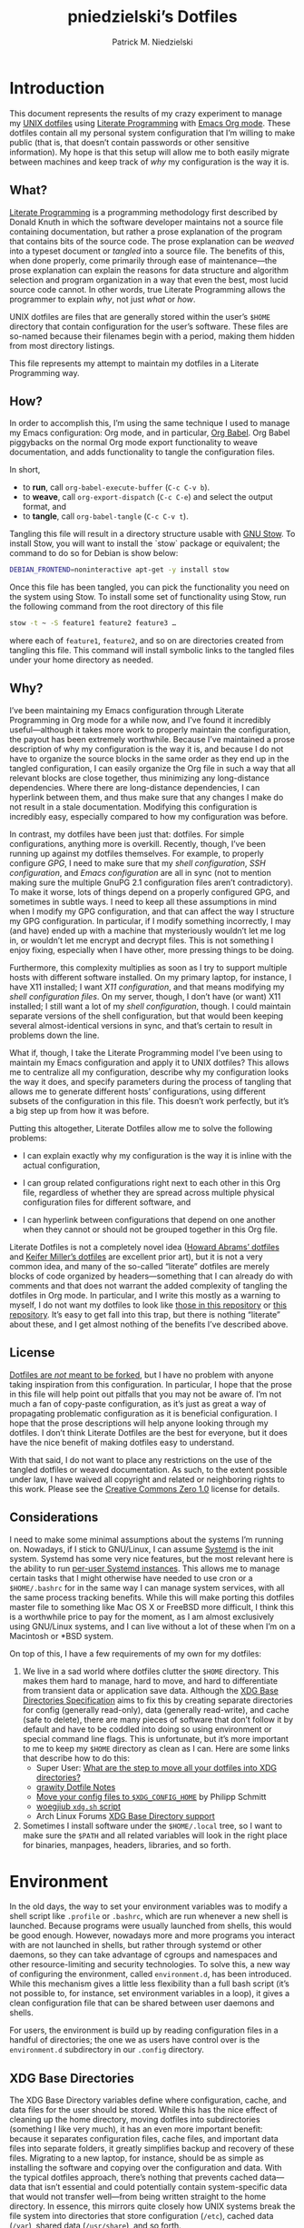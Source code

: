 #+TITLE:         pniedzielski’s Dotfiles
#+AUTHOR:        Patrick M. Niedzielski
#+EMAIL:         patrick@pniedzielski.net
#+DESCRIPTION:   Literate Dotfiles via Org-Mode

#+PROPERTY: header-args :comments no :mkdirp yes

* Introduction

This document represents the results of my crazy experiment to manage my [[https://dotfiles.github.io/][UNIX
dotfiles]] using [[https://en.wikipedia.org/wiki/Literate_programming][Literate Programming]] with [[http://orgmode.org/][Emacs Org mode]].  These dotfiles contain
all my personal system configuration that I’m willing to make public (that is,
that doesn’t contain passwords or other sensitive information).  My hope is that
this setup will allow me to both easily migrate between machines and keep track
of /why/ my configuration is the way it is.

** What?

[[http://literateprogramming.com/][Literate Programming]] is a programming methodology first described by Donald
Knuth in which the software developer maintains not a source file containing
documentation, but rather a prose explanation of the program that contains bits
of the source code.  The prose explanation can be /weaved/ into a typeset
document or /tangled/ into a source file.  The benefits of this, when done
properly, come primarily through ease of maintenance—the prose explanation can
explain the reasons for data structure and algorithm selection and program
organization in a way that even the best, most lucid source code cannot.  In
other words, true Literate Programming allows the programmer to explain /why/,
not just /what/ or /how/.

UNIX dotfiles are files that are generally stored within the user’s ~$HOME~
directory that contain configuration for the user’s software.  These files are
so-named because their filenames begin with a period, making them hidden from
most directory listings.

This file represents my attempt to maintain my dotfiles in a Literate
Programming way.

** How?

In order to accomplish this, I’m using the same technique I used to manage my
Emacs configuration: Org mode, and in particular, [[http://orgmode.org/worg/org-contrib/babel/intro.html][Org Babel]].  Org Babel
piggybacks on the normal Org mode export functionality to weave documentation,
and adds functionality to tangle the configuration files.

In short,

  - to *run*, call ~org-babel-execute-buffer~ (~C-c C-v b~).
  - to *weave*, call ~org-export-dispatch~ (~C-c C-e~) and select the output
    format, and
  - to *tangle*, call ~org-babel-tangle~ (~C-c C-v t~).

Tangling this file will result in a directory structure usable with [[https://www.gnu.org/software/stow/][GNU Stow]].
To install Stow, you will want to install the `stow` package or equivalent; the
command to do so for Debian is show below:

#+BEGIN_src sh   :dir /sudo::   :results outputs verbatim
  DEBIAN_FRONTEND=noninteractive apt-get -y install stow
#+END_SRC

Once this file has been tangled, you can pick the functionality you need on the
system using Stow.  To install some set of functionality using Stow, run the
following command from the root directory of this file

#+BEGIN_SRC sh   :eval never
  stow -t ~ -S feature1 feature2 feature3 …
#+END_SRC

where each of ~feature1~, ~feature2~, and so on are directories created from
tangling this file.  This command will install symbolic links to the tangled
files under your home directory as needed.

** Why?

I’ve been maintaining my Emacs configuration through Literate Programming in Org
mode for a while now, and I’ve found it incredibly useful—although it takes more
work to properly maintain the configuration, the payout has been extremely
worthwhile.  Because I’ve maintained a prose description of why my configuration
is the way it is, and because I do not have to organize the source blocks in the
same order as they end up in the tangled configuration, I can easily organize
the Org file in such a way that all relevant blocks are close together, thus
minimizing any long-distance dependencies.  Where there are long-distance
dependencies, I can hyperlink between them, and thus make sure that any changes
I make do not result in a stale documentation.  Modifying this configuration is
incredibly easy, especially compared to how my configuration was before.

In contrast, my dotfiles have been just that: dotfiles.  For simple
configurations, anything more is overkill.  Recently, though, I’ve been running
up against my dotfiles themselves.  For example, to properly configure [[*GnuPG][GPG]], I
need to make sure that my [[*Shell][shell configuration]], [[*SSH][SSH configuration]], and
[[*Emacs][Emacs configuration]] are all in sync (not to mention making sure the multiple
GnuPG 2.1 configuration files aren’t contradictory).  To make it worse, lots of
things depend on a properly configured GPG, and sometimes in subtle ways.  I
need to keep all these assumptions in mind when I modify my GPG configuration,
and that can affect the way I structure my GPG configuration.  In particular, if
I modify something incorrectly, I may (and have) ended up with a machine that
mysteriously wouldn’t let me log in, or wouldn’t let me encrypt and decrypt
files.  This is not something I enjoy fixing, especially when I have other, more
pressing things to be doing.

Furthermore, this complexity multiplies as soon as I try to support multiple
hosts with different software installed.  On my primary laptop, for instance, I
have X11 installed; I want [[*X11][X11 configuration]], and that means modifying my [[*Shell][shell
configuration files]].  On my server, though, I don’t have (or want) X11
installed; I still want a lot of my [[*Shell][shell configuration]], though.  I could
maintain separate versions of the shell configuration, but that would been
keeping several almost-identical versions in sync, and that’s certain to result
in problems down the line.

What if, though, I take the Literate Programming model I’ve been using to
maintain my Emacs configuration and apply it to UNIX dotfiles?  This allows me
to centralize all my configuration, describe why my configuration looks the way
it does, and specify parameters during the process of tangling that allows me to
generate different hosts’ configurations, using different subsets of the
configuration in this file.  This doesn’t work perfectly, but it’s a big step up
from how it was before.

Putting this altogether, Literate Dotfiles allow me to solve the following
problems:

  - I can explain exactly why my configuration is the way it is inline with the
    actual configuration,

  - I can group related configurations right next to each other in this Org
    file, regardless of whether they are spread across multiple physical
    configuration files for different software, and

  - I can hyperlink between configurations that depend on one another when they
    cannot or should not be grouped together in this Org file.

Literate Dotfiles is not a completely novel idea ([[https://github.com/howardabrams/dot-files][Howard Abrams’ dotfiles]] and
[[http://keifer.link/projects/dotfiles/dotfiles.html][Keifer Miller’s dotfiles]] are excellent prior art), but it is not a very common
idea, and many of the so-called “literate” dotfiles are merely blocks of code
organized by headers—something that I can already do with comments and that does
not warrant the added complexity of tangling the dotfiles in Org mode.  In
particular, and I write this mostly as a warning to myself, I do not want my
dotfiles to look like [[https://github.com/ivoarch/.dot-org-files][those in this repository]] or [[https://github.com/mgdelacroix/dotfiles][this repository]].  It’s easy to
get fall into this trap, but there is nothing “literate” about these, and I get
almost nothing of the benefits I’ve described above.

** License

[[http://www.anishathalye.com/2014/08/03/managing-your-dotfiles/][Dotfiles are /not/ meant to be forked]], but I have no problem with anyone taking
inspiration from this configuration.  In particular, I hope that the prose in
this file will help point out pitfalls that you may not be aware of.  I’m not
much a fan of copy-paste configuration, as it’s just as great a way of
propagating problematic configuration as it is beneficial configuration.  I hope
that the prose descriptions will help anyone looking through my dotfiles.  I
don’t think Literate Dotfiles are the best for everyone, but it does have the
nice benefit of making dotfiles easy to understand.

[[http://i.creativecommons.org/p/zero/1.0/88x31.png]]

With that said, I do not want to place any restrictions on the use of the
tangled dotfiles or weaved documentation.  As such, to the extent possible under
law, I have waived all copyright and related or neighboring rights to this work.
Please see the [[http://creativecommons.org/publicdomain/zero/1.0/][Creative Commons Zero 1.0]] license for details.

** Considerations

I need to make some minimal assumptions about the systems I’m running on.
Nowadays, if I stick to GNU/Linux, I can assume [[https://wiki.freedesktop.org/www/Software/systemd/][Systemd]] is the init system.
Systemd has some very nice features, but the most relevant here is the ability
to run [[https://wiki.archlinux.org/index.php/Systemd/User][per-user Systemd instances]].  This allows me to manage certain tasks that
I might otherwise have needed to use cron or a ~$HOME/.bashrc~ for in the same
way I can manage system services, with all the same process tracking benefits.
While this will make porting this dotfiles master file to something like Mac OS
X or FreeBSD more difficult, I think this is a worthwhile price to pay for the
moment, as I am almost exclusively using GNU/Linux systems, and I can live
without a lot of these when I’m on a Macintosh or *BSD system.

On top of this, I have a few requirements of my own for my dotfiles:

  1. We live in a sad world where dotfiles clutter the ~$HOME~ directory.  This
     makes them hard to manage, hard to move, and hard to differentiate from
     transient data or application save data.  Although the [[https://theos.kyriasis.com/~kyrias/basedir-spec.html][XDG Base Directories
     Specification]] aims to fix this by creating separate directories for config
     (generally read-only), data (generally read-write), and cache (safe to
     delete), there are many pieces of software that don’t follow it by default
     and have to be coddled into doing so using environment or special command
     line flags.  This is unfortunate, but it’s more important to me to keep my
     ~$HOME~ directory as clean as I can.  Here are some links that describe how
     to do this:
       - Super User: [[https://superuser.com/questions/874901/what-are-the-step-to-move-all-your-dotfiles-into-xdg-directories][What are the step to move all your dotfiles into XDG
         directories?]]
       - [[https://github.com/grawity/dotfiles/blob/master/.dotfiles.notes][grawity Dotfile Notes]]
       - [[https://lxl.io/xdg-config-home][Move your config files to ~$XDG_CONFIG_HOME~]] by Philipp Schmitt
       - [[https://github.com/woegjiub/.config/blob/master/sh/xdg.sh][woegjiub ~xdg.sh~ script]]
       - Arch Linux Forums [[https://wiki.archlinux.org/index.php/XDG_Base_Directory_support][XDG Base Directory support]]
  2. Sometimes I install software under the ~$HOME/.local~ tree, so I want to
     make sure the ~$PATH~ and all related variables will look in the right
     place for binaries, manpages, headers, libraries, and so forth.

* Environment

In the old days, the way to set your environment variables was to modify a shell
script like ~.profile~ or ~.bashrc~, which are run whenever a new shell is
launched.  Because programs were usually launched from shells, this would be
good enough.  However, nowadays more and more programs you interact with are not
launched in shells, but rather through systemd or other daemons, so they can
take advantage of cgroups and namespaces and other resource-limiting and
security technologies.  To solve this, a new way of configuring the environment,
called ~environment.d~, has been introduced.  While this mechanism gives a
little less flexibility than a full bash script (it’s not possible to, for
instance, set environment variables in a loop), it gives a clean configuration
file that can be shared between user daemons and shells.

For users, the environment is build up by reading configuration files in a
handful of directories; the one we as users have control over is the
~environment.d~ subdirectory in our ~.config~ directory.

** XDG Base Directories

The XDG Base Directory variables define where configuration, cache, and data
files for the user should be stored.  While this has the nice effect of cleaning
up the home directory, moving dotfiles into subdirectories (something I like
very much), it has an even more important benefit: because it separates
configuration files, cache files, and important data files into separate
folders, it greatly simplifies backup and recovery of these files.  Migrating to
a new laptop, for instance, should be as simple as installing the software and
copying over the configuration and data.  With the typical dotfiles approach,
there’s nothing that prevents cached data—data that isn’t essential and could
potentially contain system-specific data that would not transfer well—from being
written straight to the home directory.  In essence, this mirrors quite closely
how UNIX systems break the file system into directories that store configuration
(~/etc~), cached data (~/var~), shared data (~/usr/share~), and so forth.

Let’s create a file ~$HOME/.config/environment.d/00-xdg.conf~ that, when
sourced, sets these variables correctly.  The full listing of this file is shown
below:

#+CAPTION: Source listing for ~.config/environment.d/00-xdg.conf~.
#+BEGIN_SRC conf   :tangle env/.config/environment.d/00-xdg.conf   :noweb yes
  <<conf-xdg>>
#+END_SRC

But what are the variables we need to configure?  The [[https://theos.kyriasis.com/~kyrias/basedir-spec.html][XDG Base Directory
specification]] lists the following environment variables:

#+BEGIN_QUOTE
  - There is a single base directory relative to which user-specific data files
    should be written. This directory is defined by the environment variable
    ~$XDG_DATA_HOME~.

  - There is a single base directory relative to which user-specific
    configuration files should be written. This directory is defined by the
    environment variable ~$XDG_CONFIG_HOME~.

  - There is a single base directory relative to which user-specific executable
    files should be written. This directory is defined by the environment
    variable ~$XDG_BIN_HOME~.

  - There is a single base directory relative to which user-specific
    architecture-independent library files shoule be written. This directory is
    defined by the environment variable ~$XDG_LIB_HOME~.

  - There is a set of preference ordered base directories relative to which
    executable files should be searched. This set of directories is defined by
    the environment variable ~$XDG_BIN_DIRS~.

  - There is a set of preference ordered base directories relative to which
    library files should be searched. This set of directories is defined by
    the environment variable ~$XDG_LIB_DIRS~.

  - There is a set of preference ordered base directories relative to which data
    files should be searched. This set of directories is defined by the
    environment variable ~$XDG_DATA_DIRS~.

  - There is a set of preference ordered base directories relative to which
    configuration files should be searched. This set of directories is defined
    by the environment variable ~$XDG_CONFIG_DIRS~.

  - There is a single base directory relative to which user-specific
    non-essential (cached) data should be written. This directory is defined by
    the environment variable ~$XDG_CACHE_HOME~.

  - There is a single base directory relative to which user-specific runtime
    files and other file objects should be placed. This directory is defined by
    the environment variable ~$XDG_RUNTIME_DIR~.
#+END_QUOTE

The variables ~$XDG_BIN_DIRS~, ~$XDG_LIB_DIRS~, ~$XDG_DATA_DIRS~, and
~$XDG_CONFIG_DIRS~ contain system paths, and they should be set by the system
(or applications should use the defaults defined in the specification).
Furthermore, [[http://www.freedesktop.org/software/systemd/man/pam_systemd.html][~$XDG_RUNTIME_DIR~ is set by the Systemd PAM module]], so we don’t
need, or want, to set it by ourselves.

The remaining variables (namely, ~$XDG_DATA_HOME~, ~$XDG_CONFIG_HOME~,
~$XDG_BIN_HOME~, ~$XDG_LIB_HOME~, and ~$XDG_CACHE_HOME~), though, should be set
in our environment configuration.  I use the following, which happen to be the
defaults anyway:

#+BEGIN_SRC conf   :noweb-ref conf-xdg   :noweb-sep "\n"   :exports none
  # XDG Basedir variables
#+END_SRC
#+BEGIN_SRC conf   :noweb-ref conf-xdg   :noweb-sep "\n\n"
  XDG_DATA_HOME=$HOME/.local/share
  XDG_CONFIG_HOME=$HOME/.config
  XDG_BIN_HOME=$HOME/.local/bin
  XDG_LIB_HOME=$HOME/.local/lib
  XDG_CACHE_HOME=$HOME/.cache
#+END_SRC

As a note, we have to be careful, as the [[https://theos.kyriasis.com/~kyrias/basedir-spec.html][XDG Base Directory Specification]]
requires us to use absolute paths.  Here, we do this by using double-quoting,
which interpolates the ~$HOME~ variable into the path for us.  Because ~$HOME~
is an absolute path, the resulting paths will all be absolute, too.

The semantics of these environment variables naturally lead us to a backup and
recovery strategy:

  - ~$XDG_DATA_HOME~ contains user-specific data, so we generally want to back
    it up.  Not all of the data in this directory is important, but some is.
    This may contain sensitive information, so we should encrypt our backups.

  - ~$XDG_CONFIG_HOME~ contains user-specific configuration, which we want to
    back up.  Hopefully, this contains no sensitive information, but I don’t
    trust that no passwords or secrets will make it into this, so we encrypt the
    backups just in case.

  - ~$XDG_BIN_HOME~ and ~$XDG_LIB_HOME~ are for user-installed software that may
    be system-specific, so we don’t want to back it up.  To recover, we need to
    reinstall the software.

  - ~$XDG_CACHE_HOME~ is non-essential data, files that store information
    locally for performance.  These can be deleted at any time, and could go
    out-of-date, so there is no point in backing them up.  Software that uses
    these should regenerate them on its own.

While just configuring this should be enough, it’s not.  There is an annoying
amount of software that does not use these directories properly, or at all.  We
do our best here to configure the problematic software to use them, but we can’t
get all of it.

#+BEGIN_SRC conf   :noweb-ref conf-xdg   :noweb-sep "\n"   :exports none
  # Per-software configuration to use XDG basedirs
#+END_SRC

TeX stores its cache right under the home directory by default, so we set the
following environment variable to move it to the cache directory:

#+BEGIN_SRC conf   :noweb-ref conf-xdg   :noweb-sep "\n"
  TEXMFVAR=$XDG_CACHE_HOME/texmf-var
#+END_SRC

** Local Installation Tree

In addition to (or perhaps complementary to) the [[*XDG Base Directories][XDG Base Directories]], we also
use the ~.local~ tree as an install path for user-local software.  Because
~.local~ mirrors ~/usr~, this works very well.  It’s not quite as simple as
adding the binary path to ~$PATH~, though.  There are a number of variables we
need to set for the software to work correctly.

#+CAPTION: Source listing for ~.config/environment.d/10-local-tree.conf~.
#+BEGIN_SRC conf   :tangle env/.config/environment.d/10-local-tree.conf   :noweb yes
  # Add software installed under `~/.local` tree.
  PATH=$HOME/.local/bin:$PATH
  MANPATH=$HOME/.local/share/man:$MANPATH
  CFLAGS=-I$HOME/.local/include $CFLAGS
  CXXFLAGS=-I$HOME/.local/include $CXXFLAGS
  LDFLAGS=-L$HOME/.local/lib -Wl,-rpath,$HOME/.local/lib $LDFLAGS
  LD_RUNPATH=$HOME/.local/lib:$LD_RUNPATH
  PKG_CONFIG_PATH=$HOME/.local/lib/pkgconfig:$PKG_CONFIG_PATH
  ACLOCAL_FLAGS=-I $HOME/.local/share/aclocal/
#+END_SRC

** Wayland Configuration

Unfortunately, some applications don’t automatically support Wayland.  For
these, we set environment variables to force them to use Wayland.

#+CAPTION: Source listing for ~.config/environment.d/70-wayland.conf~.
#+BEGIN_SRC conf   :tangle env/.config/environment.d/70-wayland.conf
  MOZ_ENABLE_WAYLAND=1
#+END_SRC

** Source in Shell

Unfortunately, this is not enough.  When starting a Wayland session, with GNOME,
on Debian, the ~PATH~ environment variable setting in ~environment.d~ is
overwritten by a static string (see [[https://github.com/systemd/systemd/issues/6414][this bug]]; no one wants to claim it as their
own fault…).  We’ll need to fix this by reloading the environment in our
~.profile~ configuration, unfortunately.  The way I do this is taken from [[https://github.com/systemd/systemd/issues/7641#issuecomment-693117066][this
answer]], which gives a solution that doesn’t rely on Bash-isms, and thus should
work well as a real ~.profile~.

#+begin_src sh   :noweb-ref sh-profile   :noweb-sep "\n"
  set -a
  . /dev/fd/0 <<EOF
  $(/usr/lib/systemd/user-environment-generators/30-systemd-environment-d-generator)
  EOF
  set +a
#+end_src

* Shell

The UNIX shell is at the center of the UNIX CLI experience, so it makes sense to
begin with this.  There are two particular shells I care about: Bash and
standard POSIX shell.  The former is what I use for interactive shells outside
of Emacs, whereas the latter is what I strive to write my scripts for (so, among
other things, they support *BSDs and other UNIXen without modification).  This
configuration is structured so that I can configure both—although I keep POSIX
shell completely vanilla with regard to its functionality, so I don’t get any
unexpected surprises when moving my scripts to a new host.

On Debian systems, the POSIX shell is [[http://gondor.apana.org.au/~herbert/dash/][Dash, the Debian Almquist Shell]], by
default.  This shell is POSIX compliant and very lightweight.  Other systems use
[[https://www.gnu.org/software/bash/manual/html_node/Bash-POSIX-Mode.html][Bash as the POSIX shell]], which, as long its configured correctly, is also fine.

To orient readers, my shell configuration is similar to that described in the
article [[https://medium.com/@webprolific/getting-started-with-dotfiles-43c3602fd789#.a9jfn51ix][_Getting Started With Dotfiles_]], by Lars Kappert.

** Shell Configuration Files

Shell configuration is done in three files, whose semantics are described below:

  - ~.profile~ :: This file is sourced by a login shell, which is the root
    process of almost everything run by the user (with the exception of Systemd
    units and cron jobs, which are run from a daemon not spawned from the login
    shell).  Because all shells, not just Bash, source this file, we want to
    avoid anything Bash-specific here.

  - ~.bashrc~ :: This file is sourced by interactive Bash shells *that are not
    login shells*, so it should contain only configuration that we use while
    interacting with a shell (as opposed to, for example, configuration that
    might affect shell scripts).  These are mostly conveniences, and are
    necessarily Bash-specific.

  - ~.bash_profile~ :: This file is sourced by Bash in priority to ~.profile~
    for login shells, but is otherwise the same.

The above descriptions lead to the following plan: we will use ~.profile~ for
one-time configuration for each login, such as environment variables that are
needed by every program; ~.bashrc~ will contain Bash-specific configuration that
is sourced by every new interactive shell (things like aliases and functions,
which aren’t inherited by subshells anyway); ~.bash_profile~ will simply source
both ~.profile~ and ~.bashrc~, which means interactive Bash login shells will
have both the non-Bash-specific configurations and the Bash-specific
configurations.

So, let’s take a look at these three configuration files:

#+CAPTION: Source listing for ~.profile~.
#+BEGIN_SRC sh   :tangle sh/.profile   :noweb yes   :shebang "#!/bin/sh\n"
  # Source installed login shell configurations:
  <<sh-profile>>
#+END_SRC

#+CAPTION: Source listing for ~.bashrc~.
#+BEGIN_SRC sh   :tangle sh/.bashrc   :noweb yes   :shebang "#!/bin/bash\n"
  # Source installed interactive shell configurations:
  <<sh-bashrc>>
#+END_SRC

#+CAPTION: Source listing for ~.bash_profile~.
#+BEGIN_SRC sh   :tangle sh/.bash_profile   :noweb yes   :shebang "#!/bin/bash\n"
  # Source login shell configuration:
  . .profile

  # Only source .bashrc when shell is interactive:
  case "$-" in *i*) . .bashrc ;; esac
#+END_SRC

** Aliases

I store aliases in the ~$HOME/.config/sh/alias.sh~ file.  These aliases apply
only to interactive shells, not to scripts, so all these aliases are only to
help me in interactive shells.  Here is a full listing of that file:

#+CAPTION: Source listing for ~.config/sh/alias.sh~.
#+BEGIN_SRC sh   :tangle sh/.config/sh/alias.sh   :noweb yes   :shebang "#!/bin/sh\n"
  <<sh-alias>>
#+END_SRC

We also want to make sure to source this file from ~.bashrc~:

#+BEGIN_SRC sh   :noweb-ref sh-bashrc   :noweb-sep "\n"
  [ -r $HOME/.config/sh/alias.sh    ] && . $HOME/.config/sh/alias.sh
#+END_SRC

The default ~ls~ does not automatically print its results in color when the
terminal supports it, and it gives rather unhelpful values for file sizes.  For
usability, we change the default in interactive shells to use color whenever the
output terminal supports it and to display file sizes in human-readable format
(e.g., ~1K~, ~234M~, ~2G~).  Once we’ve done that, we can also add the common
and useful ~ll~ alias, which displays a long listing format, sorted with
directories first.

#+BEGIN_SRC sh   :noweb-ref sh-alias   :noweb-sep "\n"   :exports none
  # ls usability aliases
#+END_SRC
#+BEGIN_SRC sh   :noweb-ref sh-alias   :noweb-sep "\n\n"
  alias ls="ls -h --color=auto"
  alias ll="ls -lv --group-directories-first"
#+END_SRC

We also [[*Emacs][define some aliases]] to easily start Emacs from the terminal.

** Functions

In addition to aliases, I use some shell functions for functionality that is
more complicated than what aliases can provide but not complicated enough to
warrant a separate shell script.  These functions are stored in
~$HOME/.config/sh/function.sh~, reproduced below:

#+CAPTION: Source listing for ~.config/sh/function.sh~.
#+BEGIN_SRC sh   :tangle sh/.config/sh/function.sh   :noweb yes   :shebang "#!/bin/sh\n"
  <<sh-function>>
#+END_SRC

Again, we source it from ~.bashrc~:

#+BEGIN_SRC sh   :noweb-ref sh-bashrc   :noweb-sep "\n"
  [ -r $HOME/.config/sh/function.sh ] && . $HOME/.config/sh/function.sh
#+END_SRC

The functions I use most commonly manage my ~$PATH~ variable, the environment
variable that contains a colon-separated list of directories in which to look
for a command to be executed.  Modifying it manually—especially removing
directories from it—is tedious and error-prone; these functions, which I found
on [[https://stackoverflow.com/questions/370047/][a StackOverflow question]], have served we well:

#+BEGIN_SRC sh   :noweb-ref sh-function   :noweb-sep "\n"   :exports none
  # $PATH management functions
#+END_SRC
#+BEGIN_SRC sh   :noweb-ref sh-function   :noweb yes   :noweb-sep "\n\n"
  path_append()  { path_remove $1; export PATH="$PATH:$1";   }
  path_prepend() { path_remove $1; export PATH="$1:$PATH";   }
  path_remove()  { export PATH=`<<sh-function-pathremove>>`; }
#+END_SRC

The ~path_append()~ and ~path_prepend()~ functions are rather self-explanatory,
but the ~path_remove()~ function may not be.  In fact, it’s slightly modified
from the version in the StackOverflow question linked above.  Let’s break it
down.  Our goal is to export the ~$PATH~ variable to a new value, so let’s look
inside the backtick-quoted string to see what is run:

  1. First, we print out the current ~$PATH~, which we will use as input.  The
     ~$PATH~ variable should not end in a newline, which gives us two options:

       - ~echo -n~, which is not completely portable, or
       - ~printf~.

     In the name of portability, we will choose the later.

     #+BEGIN_SRC sh   :noweb-ref sh-function-pathremove   :noweb-sep " | "
       printf '%s' "$PATH"
     #+END_SRC

  2. We want to parse this output into a series of records separated by colons.
     To this, we turn to awk.  The awk [[http://www.grymoire.com/Unix/Awk.html#uh-19][~RS~ variable]] stores the line/record
     separator used in parsing, and the [[http://www.grymoire.com/Unix/Awk.html#uh-20][~ORS~ variable]] stores the line/record
     separator used in printing.  We can use these two variables to piggyback on
     awk’s parsing capabilities, setting both of them to colons.  Awk can then
     loop over these parsed directory names to determine whether any of them are
     the directory we are trying to remove.  If they are, we ignore them.

     #+BEGIN_SRC sh   :noweb-ref sh-function-pathremove   :noweb-sep " | "
       awk -v RS=: -v ORS=: '$0 != "'$1'"'
     #+END_SRC

     The expression here used to filter is a little opaque, but works as
     follows:

       - We have an initial, single-quoted string in which the ~$0~ is an _awk_
         variable meaning “this record”.  This string ends with a double quote.

       - Then, we have a _shell_ variable that interpolates to the first
         argument to our function.

       - Finally, we have a third string that closes the opening quote from the
         first string.

  3. Unfortunately, awk outputs the value of ~ORS~ at the end of the string,
     too, so we need to chop it off.  The following sed invocation does that:

     #+BEGIN_SRC sh   :noweb-ref sh-function-pathremove   :noweb-sep " | "
       sed 's/:$//'
     #+END_SRC

** Bash Prompt

In order to configure our Bash prompt, we make a new file,
~$HOME/.config/sh/prompt.sh~.  This file’s job is simply to set the prompt as we
want when it sourced.

Bash prompt configuration is contained within the ~$PS1~ environment variable,
which is extremely terse and hard to work with.  The following is my ~$PS1~
configuration:

#+CAPTION: Source listing for ~.config/sh/prompt.sh~.
#+BEGIN_SRC sh   :tangle sh/.config/sh/prompt.sh   :noweb yes   :shebang "#!/bin/bash\n"
  white='\e[0;37m'
  greenbold='\e[01;32m'
  bluebold='\e[01;34m'
  reset='\e[0m'

  # Set prompt
  export PS1="<<sh-prompt>>"

  # Set xterm title
  case "$TERM" in
      xterm*|rxvt*) export PS1="<<sh-prompt-title>>$PS1" ;;
                 *) ;;
  esac

  unset white
  unset greenbold
  unset bluebold
  unset reset
#+END_SRC

This will produce a shell prompt that looks as follows:

#+BEGIN_EXAMPLE
  hostname:~(0)$
#+END_EXAMPLE

The first few lines define ANSI color codes that we will use in the prompt.
Because these are unset later, we don’t need to worry about them polluting the
our environment when we source this file.  When we use these color codes, we
will enclose them in ~\[~ and ~\]~, which tell bash not to consider the
enclosing text when moving the cursor.  We can use the variables within our
~$PS1~ variable, and they will be interpolated correctly within the
double-quoted string.

Let’s break the prompt down some:

  - We start out by resetting the color setting of the terminal, just in case
    some rogue command does not clean up after itself:

    #+BEGIN_SRC sh   :noweb-ref sh-prompt   :noweb-sep ""
      \[$reset\]
    #+END_SRC

  - The next part of the ~$PS1~ variable prints out the hostname (~\h~) in a
    bold, green color, and then prints out a white colon:

    #+BEGIN_SRC sh   :noweb-ref sh-prompt   :noweb-sep ""
      \[$greenbold\]\h\[$reset\]\[$white\]:
    #+END_SRC

    In the past, I’ve also included the username (~\u~) before the hostname, but
    except in specific cases (perhaps when logging in as root, which I tend to
    disable), I don’t really care about seeing it on every prompt.  On the other
    hand, I often have multiple terminal windows open to multiple different
    hosts, and I find it easy to get confused, so I always display the hostname.

  - The third part of the ~$PS1~ variable prints out the current working
    directory in a bold, blue color:

    #+BEGIN_SRC sh   :noweb-ref sh-prompt   :noweb-sep ""
      \[$reset\]\[$bluebold\]\W
    #+END_SRC

    The ~\W~ command here only prints out the name of the working directory, not
    the full path to it (this can be done using the ~\w~ command).  I want my
    prompt to be relatively short, so I can fit the command on the same line as
    the prompt, and when I want to know the full path, I can always use the
    ~pwd~ command.

  - Then, we print out the exit code of the last command run in parentheses, in
    plain white:

    #+BEGIN_SRC sh   :noweb-ref sh-prompt   :noweb-sep ""
      \[$reset\]\[$white\](\$?)
    #+END_SRC

    The exit code of the last command run is contained within the ~$?~ variable.
    I’ve found this functionality very useful, because I’ve run across tricky
    commands that don’t print out a useful message to ~stderr~ to indicate that
    they’ve failed, but just die with some nonzero exit code.

    Notice that we have to escape the dollar sign of the ~$?~, because otherwise
    it would be expanded when we set the ~PS1~ variable initially, not expanded
    each time the shell prompt is printed!

  - The final part of the ~$PS1~ variable prints out the actual prompt, a dollar
    sign and space, and resets the color state:

    #+BEGIN_SRC sh   :noweb-ref sh-prompt   :noweb-sep ""
      \\$ \[$reset\]
    #+END_SRC

    We need to double escape the dollar sign, because otherwise it would be
    considered an environment variable expansion when printing the prompt.  We
    really want a literal dollar sign here.

Concatenating these together will set our prompt as we want it.

After that, we want to make sure that xterms which are hosting our shell session
(potentially xterms on a different machine, that are connecting over SSH) have a
useful title.  Here, I elect to display the username as well as the hostname and
working directory.  Unlike in a shell prompt, changing the title will not take
up valuable screen real-estate, so this extra information doesn’t have much
cost.  As long as the terminal is an xterm (which we check by pattern matching),
we prepend a string to the prompt which is displayed on the title bar, but
otherwise not shown.  The string has the following form:

#+BEGIN_SRC sh   :noweb yes
  <<sh-prompt-title>>
#+END_SRC

Let’s look at how this breaks down:

  - We start with the same ~\[~ that we used earlier on to prevent Bash from
    considering this text when moving the cursor:

    #+BEGIN_SRC sh   :noweb-ref sh-prompt-title   :noweb-sep ""
      \[
    #+END_SRC

    We will close this at the end of the title text.

  - Then, we add the special escape sequence that an xterm detects to set the
    title:

    #+BEGIN_SRC sh   :noweb-ref sh-prompt-title   :noweb-sep ""
      \e]0;
    #+END_SRC

  - Then, we set the title using the same escape sequences we used for the
    prompt above, with the addition of a ~\u~, which expands to the current
    user:

    #+BEGIN_SRC sh   :noweb-ref sh-prompt-title   :noweb-sep ""
      \u@\h: \W
    #+END_SRC

  - Finally, we tell the xterm that the title text is done and close the ~\[~ we
    opened earlier:

    #+BEGIN_SRC sh   :noweb-ref sh-prompt-title   :noweb-sep ""
      \a\]
    #+END_SRC

Now that we’ve set the prompt and xterm title, let’s make sure to source this
configuration from ~.bashrc~:

  #+BEGIN_SRC sh   :noweb-ref sh-bashrc   :noweb-sep "\n"
    [ -r $HOME/.config/sh/prompt.sh ] && . $HOME/.config/sh/prompt.sh
  #+END_SRC

** Miscellaneous Interactive Shell Customizations

Finally, we’re left with some interactive shell customizations that don’t fit
under any other heading.  These are either set in or conditionally sourced from
~$HOME/.config/sh/interactive.sh~, which is listed below:

#+CAPTION: Source listing for ~.config/sh/interactive.sh~.
#+BEGIN_SRC sh   :tangle sh/.config/sh/interactive.sh   :noweb yes   :shebang "#!/bin/bash\n"
  <<sh-interactive>>
#+END_SRC

As these are interactive, Bash-specific customizations, we want to source it
from our ~.bashrc~ by adding the following line to that file:

#+BEGIN_SRC sh   :noweb-ref sh-bashrc   :noweb-sep "\n"
  [ -r $HOME/.config/sh/interactive.sh ] && . $HOME/.config/sh/interactive.sh
#+END_SRC

*** Bash Completion

To enable completion in Bash, we source one of two files:

#+BEGIN_SRC sh   :noweb-ref sh-interactive   :noweb-sep "\n"   :exports none
  # Enable interactive Bash completion
#+END_SRC
#+BEGIN_SRC sh   :noweb-ref sh-interactive   :noweb-sep "\n\n"
  if [ -r /usr/share/bash-completion/bash_completion ]; then
      . /usr/share/bash-completion/bash_completion
  elif [ -r /etc/bash_completion ]; then
      . /etc/bash_completion
  fi
#+END_SRC

This configuration is taken from the default ~.bashrc~ shipped with Debian; the
former path is the path that the ~bash-completion~ package installs to.  This
can actually be modified [[https://www.gnu.org/software/bash/manual/html_node/Programmable-Completion.html][programmatically]] by packages.

*** Bash History

Bash has command history support that allows you to recall previously run
commands and run them again at a later session.  Command history is stored both
in memory and in a special file written to disk, ~$HOME/.bash_history~.

#+BEGIN_SRC sh   :noweb-ref sh-interactive   :noweb-sep "\n"   :exports none
  # History configuration
#+END_SRC

I don’t care so much about my command history being written to disk, because my
primary use case is to save on typing during an interactive session.  Because of
this, we want to unset the ~$HISTFILE~ variable.  This will prevent the command
history from being written to disk when the shell is exited.

#+BEGIN_SRC sh   :noweb-ref sh-interactive   :noweb-sep "\n"
  unset HISTFILE
#+END_SRC

When saving command history in memory, I want to prevent two things from being
added: lines beginning with whitespace (in case we have a reason to run a
command and not remember it) and duplicate lines (which are just a nuisance to
scroll through).  This can be done by setting the ~$HISTCONTROL~ environment
variable to ~ignoreboth~.  We don’t want this environment variable to leak into
subshells (especially noninteractive subshells), so we don’t ~export~ it.

#+BEGIN_SRC sh   :noweb-ref sh-interactive   :noweb-sep "\n"
  HISTCONTROL=ignoreboth
#+END_SRC

We also want to set a few shell options to control how history is stored as
well:

  - ~cmdhist~ saves all lines in a multi-line command in the history file, which
    makes it easy to modify multi-line commands that we’ve run.

  - ~histreedit~ allows a user to re-edit a failed history substitution instead
    of clearing the prompt.

#+BEGIN_SRC sh   :noweb-ref sh-interactive   :noweb-sep "\n\n"
  shopt -s cmdhist
  shopt -s histreedit
#+END_SRC

*** Miscellaneous Configuration

Finally, we have the following configuration options that don’t fit anywhere
else.

#+BEGIN_SRC sh   :noweb-ref sh-interactive   :noweb-sep "\n"   :exports none
  # Miscellaneous configuration items
#+END_SRC

We want to check the size of the terminal window after each command and, if
necessary, update the values of ~$LINES~ and ~$COLUMNS~.  If any command uses
the size of the terminal window to intelligently format output (think ~ls~
selecting the number of columns to output filenames in), this will give it
up-to-date information on the terminal size.  The shell option ~checkwinsize~
does this for us.

#+BEGIN_SRC sh   :noweb-ref sh-interactive   :noweb-sep "\n\n"
  shopt -s checkwinsize
#+END_SRC

* Readline

[[https://cnswww.cns.cwru.edu/php/chet/readline/rltop.html][GNU Readline]] is a library used by many programs for interactive command editing
and recall.  Most importantly for my purposes, it is used by Bash, so this could
be considered as an extension of our [[*Shell][shell configuration]].

Let’s start off by moving the configuration to the correct XDG Basedir by adding
this to the ~xdg.sh~ script we detail in the [[*XDG Base Directories][XDG Basedirs section]].

#+CAPTION: Source listing for ~.config/environment.d/30-readline.conf~.
#+BEGIN_SRC conf   :tangle readline/.config/environment.d/30-readline.conf
  INPUTRC=$XDG_CONFIG_HOME/readline/inputrc
#+END_SRC

The actual ~$XDG_CONFIG_HOME/readline/inputrc~ file is shown and described
below:

#+CAPTION: Source listing for ~.config/readline/inputrc~.
#+BEGIN_SRC conf   :tangle readline/.config/readline/inputrc   :noweb yes
  <<inputrc>>
#+END_SRC

Our first configuration is to make ~TAB~ autocomplete regardless of the case of
the input.  This is somewhat of a trade-off, because it gives worse completion
when the case of a prefix really does disambiguate.  I find, in practice, this
is rather rare, and even rarer in my primary Readline application, Bash.

#+BEGIN_SRC conf   :noweb-ref inputrc   :noweb-sep "\n"
  set completion-ignore-case on
#+END_SRC

I find the default behavior of Readline with regard to ambiguous completion to
be very annoying.  By default, Readline will beep at you when you attempt to
complete an ambiguous prefix and wait for you to press ~TAB~ again to see the
alternatives; if the completion is ambiguous, I want to be told of the possible
alternatives immediately.  Enabling the ~show-all-if-ambiguous~ setting
accomplishes this.

#+BEGIN_SRC conf   :noweb-ref inputrc   :noweb-sep "\n"
  set show-all-if-ambiguous on
#+END_SRC

Another setting we want to make sure is set is to not autocomplete hidden files
unless the pattern explicitly begins with a dot.  Usually I don’t want to deal
with hidden files, so this is a good trade-off.

#+BEGIN_SRC conf   :noweb-ref inputrc   :noweb-sep "\n"
  set match-hidden-files off
#+END_SRC

Also, we want to normalize the handling of directories and symlinks to
directories, so there appears to be no difference.  The following setting
immediately adds a trailing slash when autocompleting symlinks to directories.

#+BEGIN_SRC conf   :noweb-ref inputrc   :noweb-sep "\n"
  set mark-symlinked-directories on
#+END_SRC

Finally, we add more intelligent ~UP~/~DOWN~ behavior, using the text that has
already been typed as the prefix for searching through command history.

#+BEGIN_SRC conf   :noweb-ref inputrc   :noweb-sep "\n"
  "\e[B": history-search-forward
  "\e[A": history-search-backward
#+END_SRC

* GnuPG
#+CAPTION: Source listing for ~.config/environment.d/21-gpg.conf~.
#+BEGIN_SRC conf   :tangle gnupg/.config/environment.d/21-gpg.conf
   GNUPGHOME=$XDG_CONFIG_HOME/gnupg
#+end_src

* SSH
#+BEGIN_SRC conf   :tangle ssh/.config/environment.d/20-ssh.conf
  SSH_AGENT_PID=
  SSH_AUTH_SOCK=${XDG_RUNTIME_DIR}/gnupg/S.gpg-agent.ssh
#+END_SRC

* Mail
My current email setup is probably the biggest improvement I have ever made for
my productivity.  I have, in the past, used [[https://wiki.gnome.org/Apps/Evolution][GNOME Evolution]] for email, which I
find to be a really nice program.  However, it started to balk at the number of
emails I had.  Sometimes, its database would become corrupted, and I would have
to download all my mails again.  Furthermore, as I started using Emacs [[http://orgmode.org/][Org Mode]]
to manage my schedule and notes, I was finding I was only using Evolution for
mail.  Naturally, I started looking for a more stable and Emacs-compatible
solution.

There were some important considerations I had when researching a mail setup:

  1. I want to be able to work offline, and that includes reading (and even
     sending) mail!  Sometimes this is born of necessity, such as when I'm on a
     plane or a bus; sometimes it is self-imposed.  When I get back online, I
     want the mail I've queued up to be sent to be actually propagated to a
     server, and all the mail that I've received in the meantime to be
     accessible.  Note that this necessitates both a copy of all mail locally on
     my machine and a sent mail queue.

  2. I have a lot of email, and managing it all manually is a big chore.  I want
     to be able to search for mail quickly and easily, and I want this to be my
     primary means of using email.

  3. I don't want to be roped into any specific tools.  Whenever possible, I
     want to be using common, open standards.  For one, this adds some
     redundancy to the system, which is a really good thing for such an
     important tool—that is, if one part of the system breaks somehow, it
     doesn't bring down everything else, and I can still potentially work.
     Furthermore, this means I can easily swap parts of the system out.  I've
     done this in the past, swapping [[http://www.djcbsoftware.nl/code/mu/][mu]] for [[https://notmuchmail.org/][notmuch]] and [[http://www.offlineimap.org/][OfflineIMAP]] for [[http://isync.sourceforge.net/][isync]].
     In the future, I may look at [[http://imapfw.offlineimap.org/][imapfw]], which is by the same author as
     OfflineIMAP—it just doesn’t look stable enough at the moment.

I switched through some setups, eventually settling on my current setup, which
centers around the following loosely-coupled tools:

  - [[http://isync.sourceforge.net/][isync]] :: a tool for synchronizing a local Maildir with an IMAP server.
    Because isync only connects to the server intermittently to sync a local
    copy with a remote copy, it means I don’t have to have an internet
    connection at all times to read my mail, satisfying consideration 1 above.
    Compared to the alternative in the same space, [[http://www.offlineimap.org/][OfflineIMAP]], I’ve found isync
    very fast, even with all the mail I have; this satisfies condition 2.
    Finally, isync only uses the IMAP4 protocol and the widely-used Maildir
    format, meaning I’m not locked into it if I want to switch or do something
    novel with my email, satisfying condition 3.

  - [[https://github.com/gauteh/lieer][lieer]] :: a tool for synchronizing a local notmuch Maildir with Gmail tags.

  - [[http://msmtp.sourceforge.net/][msmtp]] :: a sendmail-compatible tool for sending emails through a remote SMTP
    server.  Packaged with it in the Debian archive is a nice script called
    =msmtpq=, which, if we can’t send mail to the remote server (if, for
    instance, we’re not connected to the network), queues the mail locally to be
    sent later.  In doing so, it satisfies my first criterion above, and since
    it’s an SMTP tool, it satisfies criterion 3 as well.  Fortunately, I don’t
    send all that much mail, so it’s not important for this to scale to a large
    number of messages—although, it might.

  - [[https://notmuchmail.org/][notmuch]] :: a Maildir indexer, which provides lightning fast tagging and
    searching for email messages.  The search-based paradigm for email is how
    email /should/ be, as it takes so little maintenance.  notmuch only needs a
    local copy of your email (condition 1), uses a Xapian database and puts it
    in your Maildir (condition 3), and is incredibly fast (even faster than its
    competitor, [[http://www.djcbsoftware.nl/code/mu/][mu]], which I used for some time), and able to cope with very,
    very large amounts of email (condition 2).

All of these tools combine together to make an incredibly efficient email
workflow.  To set each of these tools up, though, we need to do some preliminary
work.

Let’s create a directory to store our emails first:

#+begin_src sh
  mkdir -p ~/Retpoŝtoj
#+end_src

** General Configuration
This section describes general configuration of each of the components of the
setup.  The next section gives the configuration for each account I use.

*** Retrieving Mail with isync
As described above, the tool we will use to sync mail to and from our IMAP
servers is [[http://isync.sourceforge.net/][isync]], a fast IMAP and Maildir synchronization program written in C.
To get started, we need to make sure we have the =isync= package installed.
Let's install it:

#+begin_src sh   :dir /sudo::   :results outputs verbatim
  DEBIAN_FRONTEND=noninteractive apt-get -y install isync
#+end_src

Configuration of isync is not too hard, but there are some caveats.  As we
discussed in the [[*XDG Base Directories][XDG Basedirs section]], our ideal is to move all configuration
files out of our home directory.  Our usual tool for doing this is by setting an
environment variable.  isync does not support an environment variable like this,
though.  Fortunately, its =mbsync= executable does support a command line flag
telling it where to look for its configuration file.  As long as we only use
isync with this flag, we'll be fine (and we'll make sure of this later).
However, this means we can place our configuration in a
~$XDG_CONFIG_HOME/isync/config~ file, shown below:

#+caption: Source listing for ~.config/isync/config~.
#+begin_src conf   :tangle mail/.config/isync/config   :noweb yes
  # -*- conf -*-

  <<mail-isync>>
#+end_src

Before diving into this file, let’s take some time to understand the basic
concepts of isync.  Isync essentially deals with mappings between two backing
stores of email; these mappings are called /channels/.  A channel has a /master/
store (usually the authoritative copy) and a /slave/ store (usually a replica).
Each of these stores can either be a mailbox stored in a local Maildir or a
mailbox stored in a remote server, accessible over IMAP.  Finally, for IMAP
stores, we need to also set up information about the IMAP connection, called an
/IMAP account/.

*** Sending Mail with msmtp
We don’t just want to receive mail locally, though; we also want to send it.  To
do this, we will use [[https://marlam.de/msmtp/][msmtp]], a sendmail-like process that communicates with
external SMTP servers.  The msmtp package also contains an implementation of a
local mail queue, which I need for sending mail when offline.  So, first let’s
install the =msmtp= package from Debian.

#+begin_src sh   :dir /sudo::   :results outputs verbatim
  DEBIAN_FRONTEND=noninteractive apt-get -y install msmtp
#+end_src

The mail queue scripts are installed along with documentation, along with a very
useful [[file:/usr/share/doc/msmtp/examples/msmtpq/README.msmtpq][README file]].  As described there, the queue scripts are a wrapper for
msmtp itself, and so these scripts are what we will be using for our MTA.  We
need to copy them to our =PATH= and make sure they are executable.

#+begin_src sh
  mkdir -p ~/.local/bin
  cp /usr/share/doc/msmtp/examples/msmtpq/msmtp-queue ~/.local/bin/
  cp /usr/share/doc/msmtp/examples/msmtpq/msmtpq      ~/.local/bin/
  chmod +x ~/.local/bin/msmtp-queue ~/.local/bin/msmtpq
#+end_src

Next, we need to tell these scripts where to place the queue.  I think the
proper place for this is is in a subdirectory of =$XDG_DATA_HOME=, so the queue
is persistent between boots (just in case!).  Let’s create that directory.

#+begin_src sh
  mkdir -p   $XDG_DATA_HOME/msmtp/queue
  chmod 0700 $XDG_DATA_HOME/msmtp/queue
#+end_src

Next, we need to modify the =msmtpq= script to use this directory.  We do this
by rewriting two configuration lines near the top of the script:

#+begin_src sed   :cmd-line -i   :in-file ~/.local/bin/msmtpq
  s|Q=~/.msmtp.queue|Q=\$XDG_DATA_HOME/msmtp/queue|;
  s|LOG=~/log/msmtp.queue.log|LOG=\$XDG_DATA_HOME/msmtp/queue.log|;
#+end_src

We are almost ready to just use the local =msmtpq= program as our MTA!  However,
if we are running apparmor on our system, we won’t be able to read the local
configuration file using the default profile.  We will add to the whitelist the
ability to read any path in the home directory that ends in ~msmtp/config~.

#+begin_src sh   :dir /sudo::
  echo 'owner @{HOME}/**/msmtp/config r,' >> /etc/apparmor.d/local/usr.bin.msmtp
#+end_src

Configuring =msmtp=, like =isync= is fairly simple.

#+caption: Source listing for ~$XDG_CONFIG_HOME/msmtp/config~.
#+begin_src conf   :tangle mail/.config/msmtp/config   :noweb yes
  # -*- conf -*-
  # Set default values for all following accounts.
  defaults
  auth   on
  tls    on
  syslog on

  <<mail-msmtp>>


  # Set a default account
  account default : personal
#+end_src

*** Searching Mail
In order to index and search our mail, we use [[https://notmuchmail.org/][notmuch]].  Let’s first install this
from the Debian archive:

#+begin_src sh   :dir /sudo::   :results outputs verbatim
  DEBIAN_FRONTEND=noninteractive apt-get -y install notmuch
#+end_src

Note that we don’t want to install notmuch-emacs, because it pulls in emacs24.
We use 25, so instead we will pull from MELPA.

By default, notmuch looks for a configuration file directly under the user’s
home.  We can configure this using an environment variable, though, so we can
hide this away within the XDG configuration directory.

#+CAPTION: Source listing for ~.config/environment.d/60-notmuch.conf~.
#+BEGIN_SRC conf   :tangle mail/.config/environment.d/60-notmuch.conf
  NOTMUCH_CONFIG=$XDG_CONFIG_HOME/notmuch/config
#+end_src

Speaking of the configuration file, let’s take a look at it:

#+begin_src conf   :tangle mail/.config/notmuch/config   :noweb yes
  [database]
  path=/home/pniedzielski/Retpoŝtoj

  [user]
  name=Patrick M. Niedzielski
  primary_email=patrick@pniedzielski.net
  other_email=pnski@mit.edu;PatrickNiedzielski@gmail.com;pmn25@cornell.edu;pniedzielski@andover.edu;

  [new]
  tags=new
  ignore=.credentials.gmailieer.json;.gmailieer.json;.state.gmailieer.json;.state.gmailieer.json.bak;.gmailieer.json.bak;.lock;.mbsyncstate;.uidvalidity;.msyncstate.journal;.mbsyncstate.new

  [search]
  exclude_tags=deleted;spam

  [maildir]
  synchronize_flags=true

  [crypto]
  gpg_path=gpg
#+end_src

*** Automating
We can automate the synchronizing of mail and tagging using [[man:notmuch-hooks][Notmuch’s hooks]].
There are two hooks that we need to consider:

  - ~pre-new~ :: This hook runs when ~notmuch new~ is called, but before the
    database is updated.  This is a good place to synchronize our mail with the
    network.  It is important that we should always succeed in this hook, even
    if the network is down.

  - ~post-new~ :: This hook runs after ~notmuch new~ is called, and after the
    database is updated.  At this point, any new messages should be tagged with
    ~new~.  This is where we want to do initial tagging.

Let’s take a look at the ~pre-new~ hook:

#+caption: Source listing for ~Retpoŝtoj/.notmuch/hooks/pre-new~.
#+begin_src sh   :tangle mail/Retpoŝtoj/.notmuch/hooks/pre-new   :noweb yes   :shebang "#!/bin/sh"
  # -*- sh -*-

  # Flush out the outbox.
  msmtp-queue -r

  # Pull new mail from our accounts.
  (echo -n "Sync Personal…" && mbsync -c ~/.config/isync/config personal     && echo "Done!") || echo "Error!" &
  (echo -n "Sync MIT…"      && mbsync -c ~/.config/isync/config mit          && echo "Done!") || echo "Error!" &
  (echo -n "Sync Gmail…"    && cd ~/Retpoŝtoj/gmail   && gmi sync >/dev/null && echo "Done!") || echo "Error!" &
  (echo -n "Sync Cornell…"  && cd ~/Retpoŝtoj/cornell && gmi sync >/dev/null && echo "Done!") || echo "Error!" &

  wait
#+end_src

Syncing my mail used to take quite a long time, because I pulled mail from each
account sequentially.  The above hook pulls each account in parallel, and then
waits for them all to complete before moving on.

Now, let’s take a look at the tagging in the ~post-new~ hook:

#+caption: Source listing for ~Retpoŝtoj/.notmuch/hooks/post-new~.
#+begin_src sh   :tangle mail/Retpoŝtoj/.notmuch/hooks/post-new   :noweb yes   :shebang "#!/bin/sh"
  # -*- sh -*-

  notmuch tag +account/personal -- is:new and path:personal/**
  notmuch tag +account/mit      -- is:new and path:mit/**
  notmuch tag +account/gmail    -- is:new and path:gmail/**
  notmuch tag +account/cornell  -- is:new and path:cornell/**

  notmuch tag +to-me -- is:new and to:patrick@pniedzielski.net
  notmuch tag +to-me -- is:new and to:pnski@mit.edu
  notmuch tag +to-me -- is:new and to:PatrickNiedzielski@gmail.com
  notmuch tag +to-me -- is:new and to:pmn25@cornell.edu

  notmuch tag +sent -- is:new and from:patrick@pniedzielski.net
  notmuch tag +sent -- is:new and from:pnski@mit.edu
  notmuch tag +sent -- is:new and from:PatrickNiedzielski@gmail.com
  notmuch tag +sent -- is:new and from:pmn25@cornell.edu

  notmuch tag +feeds -- is:new and to:feed2imap@pniedzielski.net

  notmuch tag +lists +lists/boston-pm                -- is:new and to:Boston-pm@mail.pm.org
  notmuch tag +lists +lists/LINGUIST-L               -- is:new and list:linguist.listserv.linguistlist.org
  notmuch tag +lists +lists/CONLANG-L                -- is:new and to:CONLANG@listserv.brown.edu
  notmuch tag +lists +lists/LCS-members              -- is:new and to:members@lists.conlang.org
  notmuch tag +lists +lists/EFFector        -to-me   -- is:new and from:editor@eff.org
  notmuch tag +lists +lists/SIL-font-news            -- is:new and to:sil-font-news@groups.sil.org
  notmuch tag +lists +lists/bulletproof-tls -to-me   -- is:new and from:newsletter@feistyduck.com
  notmuch tag +lists +lists/xrds-acm                 -- is:new and to:XRDS-NEWSLETTER@listserv.acm.org
  notmuch tag +lists +lists/technews-acm    -to-me   -- is:new and from:technews@hq.acm.organization
  notmuch tag +lists +lists/debian-security-announce -- is:new and to:debian-security-announce@lists.debian.org
  notmuch tag +lists +lists/info-fsf        -to-me   -- is:new and from:info@fsf.org
  notmuch tag +lists +lists/info-gnu                 -- is:new and from:info-gnu-request@gnu.org
  notmuch tag +lists +lists/perl-qa                  -- is:new and to:perl-qa@perl.org
  notmuch tag +lists +lists/c++embedded    +c++      -- is:new and to:embedded@open-std.org
  notmuch tag +lists +lists/cxx-abi-dev    +c++      -- is:new and to:cxx-abi-dev@codesourcery.com
  notmuch tag +lists +lists/std-discussion +c++      -- is:new and to:std-discussion@isocpp.org
  notmuch tag +lists +lists/std-proposals  +c++      -- is:new and to:std-proposals@isocpp.org
  notmuch tag +lists +lists/sg2-modules    +c++      -- is:new and to:modules@isocpp.org
  notmuch tag +lists +lists/sg5-tm         +c++      -- is:new and to:tm@isocpp.org
  notmuch tag +lists +lists/sg7-reflection +c++      -- is:new and to:reflection@isocpp.org
  notmuch tag +lists +lists/sg8-concepts   +c++      -- is:new and to:concepts@isocpp.org
  notmuch tag +lists +lists/sg9-ranges     +c++      -- is:new and to:ranges@open-std.org
  notmuch tag +lists +lists/sg10-features  +c++      -- is:new and to:features@open-std.org
  notmuch tag +lists +lists/sg12-ub        +c++      -- is:new and to:ub@open-std.org
  notmuch tag +lists +lists/sg13-hmi       +c++      -- is:new and to:sg13@isocpp.org
  notmuch tag +lists +lists/MIT-daily      -to-me    -- is:new and list:80f62adc67c5889c8cf03eb72.174773.list-id.mcsv.net
  notmuch tag +lists +lists/MITAC          -to-me    -- is:new and list:7dfb17e8237543c1b898119e1.250537.list-id.mcsv.net
  notmuch tag +lists +lists/GSC-anno       -to-me    -- is:new and list:cdee009ad27356d631e8ca5b8.380005.list-id.mcsv.net
  notmuch tag +lists +lists/LSA            -to-me    -- is:new and list:001f7eb7302f6add98bff7e46.216539.list-id.mcsv.net
  notmuch tag +lists +lists/emacs-humanities -to-me  -- is:new and to:emacs-humanities@gnu.org

  notmuch tag +OpenSourceCornell +cornell/cs -- is:new and to:awesome-cornell@noreply.github.com
  notmuch tag +OpenSourceCornell +cornell/cs -- is:new and to:CornellCSWiki@noreply.github.com
  notmuch tag +OpenSourceCornell +cornell/cs -- is:new and to:cornell-opensource-owner@freeculture.org
  notmuch tag +OpenSourceCornell +cornell/cs -- is:new and to:cornell-opensource@freeculture.org
  notmuch tag +OpenSourceCornell +cornell/cs -- is:new and to:open-source-cornell-l@cornell.edu

  notmuch tag +cornell/cs -- is:new and to:ACSU-L@cornell.edu
  notmuch tag +cornell/cs -- is:new and to:CS-MAJORS-L@list.cornell.edu

  notmuch tag +cornell/linguistics +underlings -- is:new and to:UNDERLINGS-L@list.cornell.edu
  notmuch tag +cornell/linguistics +underlings -- is:new and subject:"underlings-l subscription report"
  notmuch tag +cornell/linguistics +underlings -- is:new and to:culinguisticscolloquium@gmail.com
  notmuch tag +cornell/linguistics             -- is:new and to:LINGDEPT-INTEREST-L@list.cornell.edu
  notmuch tag +cornell/linguistics             -- is:new and to:LINGDEPT-UNDERGRAD-L@list.cornell.edu
  notmuch tag +cornell/linguistics             -- is:new and to:LINGDEPT-TALKS-L@list.cornell.edu
  notmuch tag +cornell/linguistics             -- is:new and to:PSC-LEP-L@list.cornell.edu

  notmuch tag +employment -to-me               -- is:new and from:linkedin.com

  notmuch tag +twitch -to-me -new              -- is:new and from:twitch.tv

  notmuch tag +debianchania -- is:new and to:debianchania@googlegroups.com

  notmuch tag +test-anything-protocol -- is:new and to:Specification@noreply.github.com

  notmuch tag +deleted -- is:new and path:personal/Trash/**
  notmuch tag +deleted -- is:new and path:gmail/Trash/**
  notmuch tag +deleted -- is:new and path:cornell/Trash/**
  notmuch tag +deleted -- is:new and path:culc/Trash/**
  notmuch tag +deleted -- is:new and path:mit/Deleted\ Items/**

  notmuch tag +spam -- is:new and path:personal/Junk/**
  notmuch tag +spam -- is:new and path:gmail/Junk/**
  notmuch tag +spam -- is:new and path:cornell/Junk/**
  notmuch tag +spam -- is:new and path:culc/Junk/**
  notmuch tag +spam -- is:new and path:mit/Junk\ E-Mail/**
  notmuch tag +spam -- from:ss@sciencepg.com
  notmuch tag +spam -- to:patrick@pniedzielski.net and isabel_hardy@renesteens.nl
  notmuch tag +spam -- to:patrick@pniedzielski.net and patrick@pmstarpromotions.com
  notmuch tag +spam -- to:patrick@pniedzielski.net and patrick@pnkgroup.net
  notmuch tag +spam -- from:asiaz@rivergroups.com
  notmuch tag +spam -- from:"Jessica Lee"
  notmuch tag +spam -- from:jessica@hirahong-kongtailors.net
  notmuch tag +spam -- from:jessica@hirastravelling-tailor.net
  notmuch tag +spam -- from:jessica@hiras-customsuitmaker.com
  notmuch tag +spam -- from:jessica@hiras-thehktailor.net
  notmuch tag +spam -- from:jessica@hirayourbest-tailor.net
  notmuch tag +spam -- from:jessica@hiras-yourtailor.com
  notmuch tag +spam -- from:jessica@hirahk-suitmakers.net
  notmuch tag +spam -- from:@hira
  #notmuch tag +spam -- from:"Asia from"
  notmuch tag +spam -- from:prep@review.com
  notmuch tag +spam -- from:schoolandnewsinfo@review-schools.com
  notmuch tag +spam -- from:gutterprotectiondeals_advertisement@pointseducation.com
  notmuch tag +spam -- from:us-concealed-online@instrumenteducation.com
  notmuch tag +spam -- from:credit_score_ok@traininghonour.com
  notmuch tag +spam -- from:mrmartin@houstonpressrelease.com
  notmuch tag +spam -- from:goldalliedtrust.com@lifesfinancials.com
  notmuch tag +spam -- from:kn95-mask-special@marvellian.com
  notmuch tag +spam -- from:canvas-prints-discount@lrsionline.net
  notmuch tag +spam -- from:canvas.prints.discount@noomstudios.com
  notmuch tag +spam -- from:healthinsurancenet-offer@alliancenote.com
  notmuch tag +spam -- from:health_insurance_net@thebestbargainshopping.com
  notmuch tag +spam -- from:the-choice-home-warranty@mswbn.com
  notmuch tag +spam -- from:us.concealed.online@stimevents.com
  notmuch tag +spam -- from:leaffilter_promotion@basicsofbuying.com

  notmuch tag +draft -- is:new and path:personal/Draft/**
  notmuch tag +draft -- is:new and path:gmail/Draft/**
  notmuch tag +draft -- is:new and path:cornell/Draft/**
  notmuch tag +draft -- is:new and path:culc/Draft/**
  notmuch tag +draft -- is:new and path:mit/Drafts/**

  notmuch tag +inbox -- is:new and is:to-me and is:sent

  notmuch tag -new -- is:feeds
  notmuch tag -new -- is:lists
  notmuch tag -new -- is:deleted
  notmuch tag -new -- is:spam
  notmuch tag -new -- is:sent
  notmuch tag -new -- is:draft

  notmuch tag +spam -- from:denicecassaro@cornell.edu

  notmuch tag +inbox -new -- is:new
#+end_src

Now that notmuch is configured to synchronize our local mail with our remote
accounts and to tag our mail, we want this to happen in the background.  We can
accomplish this using systemd timers.

First, we need to set up a systemd user unit that, when started, runs ~notmuch
new~:

#+caption: Source listing for ~.config/systemd/user/mail-sync.service~.
#+begin_src conf   :tangle mail/.config/systemd/user/mail-sync.service   :noweb yes
  [Unit]
  Description=Synchronize local mail with remote accounts
  RefuseManualStart=no
  RefuseManualStop=no

  [Service]
  Type=oneshot
  ExecStart=notmuch new
#+end_src

Now, we want to run this unit on a timer.  Let’s choose once every five minutes:

#+caption: Source listing for ~.config/systemd/user/mail-sync.timer~.
#+begin_src conf   :tangle mail/.config/systemd/user/mail-sync.timer   :noweb yes
  [Unit]
  Description=Synchronize local mail with remote accounts at regular intervals
  RefuseManualStart=no
  RefuseManualStop=no

  [Timer]
  Persistent=false
  OnBootSec=2min
  OnUnitActiveSec=5min
  Unit=mail-sync.service

  [Install]
  WantedBy=default.target
#+end_src

Finally, let’s enable both the timer:

#+begin_src sh
  systemd --user enable mail-sync.timer
#+end_src

** Accounts
*** Personal
This is the self-hosted email that I use for most things.

  - Address: =patrick@pniedzielski.net=
  - IMAP: =tocharian.pniedzielski.net=, STARTTLS with ACME generated certificate
  - SMTP: =tocharian.pniedzielski.net=, STARTTLS with ACME generated certificate
    on message submission port (587).

First, make a directory in the Maildir hierarchy for emails from this account.

#+begin_src sh
  mkdir -p ~/Retpoŝtoj/personal/{cur,new,tmp}
#+end_src

**** Isync
#+begin_src conf  :noweb-ref mail-isync  :noweb-sep "\n\n\n"
  ###############################################################################
  #                                 PERSONAL EMAIL (tocharian.pniedzielski.net) #
  ###############################################################################


  IMAPAccount              personal
  Host                     tocharian.pniedzielski.net
  User                     pniedzielski
  PassCmd                  "pass mail/personal"
  SSLType                  imaps
  SSLVersions              TLSv1.2

  IMAPStore                personal-remote
  Account                  personal

  MaildirStore             personal-local
  Path                     ~/Retpoŝtoj/personal/
  Inbox                    ~/Retpoŝtoj/personal/Inbox
  SubFolders               Legacy

  Channel                  personal
  Master                   :personal-remote:
  Slave                    :personal-local:
  Patterns                 * !Archive*
  Create                   Both
  CopyArrivalDate          yes
  SyncState                *
#+end_src

**** Msmtp
#+begin_src conf  :noweb-ref mail-msmtp   :noweb-sep "\n\n\n"
  ###############################################################################
  #                                 PERSONAL EMAIL (tocharian.pniedzielski.net) #
  ###############################################################################


  account           personal
  tls_starttls      on
  tls_trust_file    /etc/ssl/certs/ca-certificates.crt
  host              tocharian.pniedzielski.net
  port              587
  from              patrick@pniedzielski.net
  user              pniedzielski
  passwordeval      pass mail/personal
#+end_src

*** MIT
This is my university email, which I use for MIT-related/academic work.  This
account is by far the one that gives me the most trouble.  My university hosts
mail on an Exchange server that provides IMAP and SMTP, but only barely.  I’ve
tried several different ways of working with this account locally, including
directly using their anemic IMAP and SMTP server, or routing the access through
[[http://davmail.sourceforge.net/][DavMail]], but right now I’m forwarding all the mail to my personal hosted email
server (which works beautifully), and using IMAP from it.  SMTP still goes
through the Exchange server, which isn’t ideal, but which works better than the
Exchange IMAP does.

What this looks like on my server is an additional mailbox, =mit=, with its own
password and IMAP hierarchy.  IMAP accesses the same address as [[*Personal][Personal]], but
uses a different user.  Otherwise, the configuration should be identical.  For
SMTP, I use the Exchange SMTP directly.

  - Address: =pnski@mit.edu=
  - IMAP: =tocharian.pniedzielski.net=, STARTTLS with ACME generated certificate
  - SMTP: =outgoing.mit.edu=, SMTPS.

First, make a directory in the Maildir hierarchy for emails from this account.

#+begin_src sh
  mkdir -p ~/Retpoŝtoj/mit/{cur,new,tmp}
#+end_src

**** Isync
#+begin_src conf  :noweb-ref mail-isync  :noweb-sep "\n\n\n"
  ###############################################################################
  #                                      MIT EMAIL (tocharian.pniedzielski.net) #
  ###############################################################################


  IMAPAccount              mit
  Host                     tocharian.pniedzielski.net
  User                     mit
  PassCmd                  "pass mail/mit"
  SSLType                  imaps
  SSLVersions              TLSv1.2

  IMAPStore                mit-remote
  Account                  mit

  MaildirStore             mit-local
  Path                     ~/Retpoŝtoj/mit/
  Inbox                    ~/Retpoŝtoj/mit/Inbox
  SubFolders               Legacy

  Channel                  mit
  Master                   :mit-remote:
  Slave                    :mit-local:
  Patterns                 * !Archive*
  Create                   Both
  CopyArrivalDate          yes
  SyncState                *

  Channel                  mit-archive
  Master                   :mit-remote:
  Slave                    :mit-local:
  Patterns                 Archive*
  Create                   Both
  CopyArrivalDate          yes
  SyncState                *
#+end_src

**** Msmtp
#+begin_src conf  :noweb-ref mail-msmtp   :noweb-sep "\n\n\n"
  ###############################################################################
  #                                                MIT EMAIL (outgoing.mit.edu) #
  ###############################################################################


  account           mit
  tls_starttls      off
  tls_trust_file    /etc/ssl/certs/ca-certificates.crt
  host              outgoing.mit.edu
  port              465
  from              pnski@mit.edu
  user              pnski
  passwordeval      pass mit/kerberos
#+end_src

*** Gmail
This is an older email account that I mainly use as an archive and for emails
I’ll need for self-hosted services, just in case I cannot access
=tocharian.pniedzielski.net=.

  - Address: =PatrickNiedzielski@gmail.com=
  - IMAP: =imap.gmail.com=, IMAPS.
  - SMTP: =smtp.gmail.com=, STARTTLS on message submission port (587).

First, make a directory in the Maildir hierarchy for emails from this account.

#+begin_src sh
  mkdir -p ~/Retpoŝtoj/gmail
#+end_src

**** Lieer

**** Msmtp
#+begin_src conf  :noweb-ref mail-msmtp   :noweb-sep "\n\n\n"
  ###############################################################################
  #                                                      GMAIL (imap.gmail.com) #
  ###############################################################################


  account           gmail
  tls_starttls      on
  tls_trust_file    /etc/ssl/certs/ca-certificates.crt
  host              smtp.gmail.com
  port              587
  from              PatrickNiedzielski@gmail.com
  user              PatrickNiedzielski@gmail.com
  passwordeval      pass mail/gmail
#+end_src

*** Cornell
This is the university email that I use for Cornell-related work.  This account
is hosted by Gmail.

  - Address: =pmn25@cornell.edu=
  - IMAP: =imap.gmail.com=, IMAPS.
  - SMTP: =smtp.gmail.com=, STARTTLS on message submission port (587).

First, make a directory in the Maildir hierarchy for emails from this account.

#+begin_src sh
  mkdir -p ~/Retpoŝtoj/cornell/{cur,new,tmp}
#+end_src

**** Lieer

**** Msmtp
#+begin_src conf  :noweb-ref mail-msmtp   :noweb-sep "\n\n\n"
  ###############################################################################
  #                                              CORNELL EMAIL (imap.gmail.com) #
  ###############################################################################


  account           cornell
  tls_starttls      on
  tls_trust_file    /etc/ssl/certs/ca-certificates.crt
  host              smtp.gmail.com
  port              587
  from              pmn25@cornell.edu
  user              pmn25@cornell.edu
  passwordeval      pass mail/gmail
#+end_src

* Git

* Backups

* Emacs

Now, so we can easily connect to the Emacs server from an interactive terminal,
we define some shorthand shell aliases.  I can never remember the command-line
arguments to ~emacsclient~, and ~emacsclient~ itself is a pretty hefty command
name, so these aliases find a lot of use.  ~em~ opens its argument in an
existing frame, ~emnew~ opens its argument in a new frame, and ~emtty~ opens its
argument in the current terminal.

#+BEGIN_SRC sh   :noweb-ref sh-alias   :noweb-sep "\n"   :exports none
  # Emacsclient aliases
#+END_SRC
#+BEGIN_SRC sh   :noweb-ref sh-alias   :noweb-sep "\n\n"
  alias em="emacsclient -n $@"
  alias emnew="emacsclient -c -n $@"
  alias emtty="emacsclient -t $@"
#+END_SRC

For each of these aliases, I used to have the ~--alternative-editor~ flag, which
I could use to set an editor to select if Emacs was not running.  There is no
case when that happens, and if there’s some problem where Emacs is not running,
I’d like to be warned so I use ~vi~ explicitly and not get confused.

Finally, we set Emacs as our default editor for the session.  We want the
behavior to be "open a new buffer for the existing Emacs session.  If that
session does not exist, open Emacs in daemon mode and then open a terminal frame
connection to it."  Setting ~$VISUAL~ and ~$EDITOR~ to ~emacsclient~
accomplishes the first part, and setting ~$ALTERNATIVE_EDITOR~ to an empty
string accomplishes the second part, as described in the article [[http://stuff-things.net/2014/12/16/working-with-emacsclient/][_Working with
EmacsClient_]].

#+CAPTION: Source listing for ~.config/environment.d/50-wayland.conf~.
#+BEGIN_SRC conf   :tangle emacs/.config/environment.d/50-wayland.conf
  # Use emacsclient as the editor.
  EDITOR=emacsclient
  VISUAL=emacsclient
  ALTERNATIVE_EDITOR=
#+END_SRC

** TODO Mention separate Emacs config file

# Local Variables:
# mode: org
# fill-column: 80
# End:
